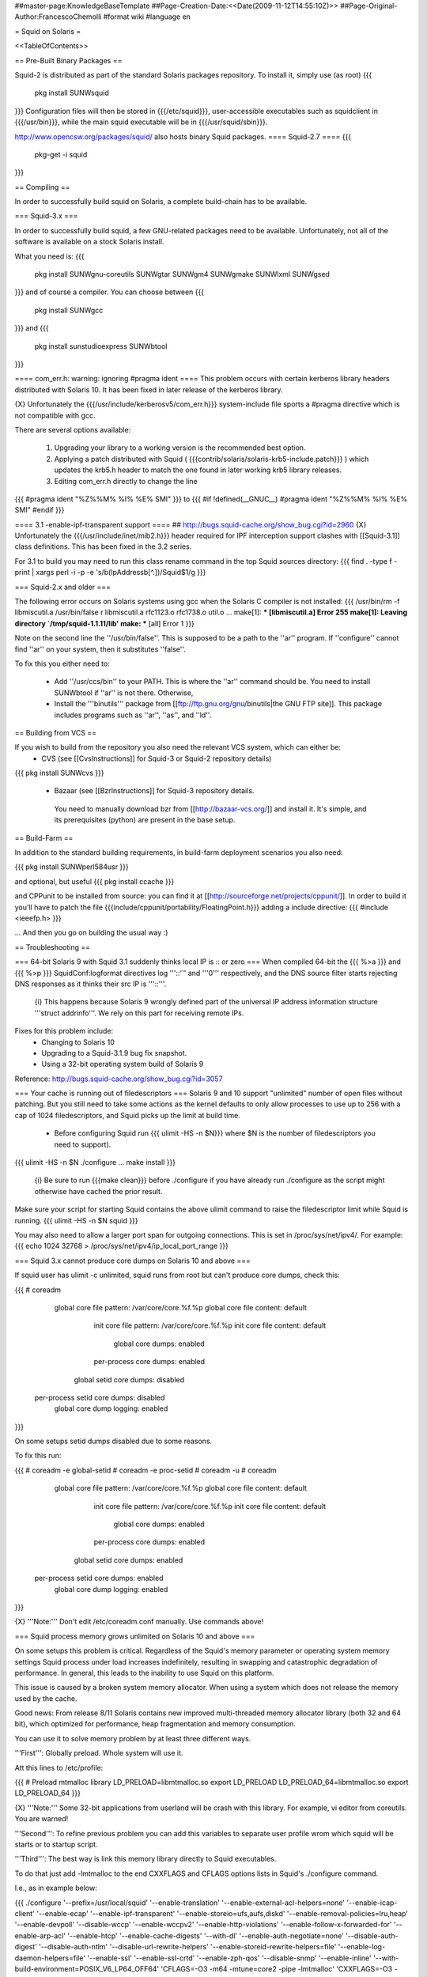 ##master-page:KnowledgeBaseTemplate
##Page-Creation-Date:<<Date(2009-11-12T14:55:10Z)>>
##Page-Original-Author:FrancescoChemolli
#format wiki
#language en

= Squid on Solaris =

<<TableOfContents>>

== Pre-Built Binary Packages ==

Squid-2 is distributed as part of the standard Solaris packages repository. To install it, simply use (as root)
{{{
 pkg install SUNWsquid
}}}
Configuration files will then be stored in {{{/etc/squid}}}, user-accessible executables such as squidclient in {{{/usr/bin}}}, while the main squid executable will be in {{{/usr/squid/sbin}}}.

http://www.opencsw.org/packages/squid/ also hosts binary Squid packages.
==== Squid-2.7 ====
{{{
 pkg-get -i squid
}}}

== Compiling ==

In order to successfully build squid on Solaris, a complete build-chain has to be available.

=== Squid-3.x ===

In order to successfully build squid, a few GNU-related packages need to be available. Unfortunately, not all of the software is available on a stock Solaris install.

What you need is:
{{{
 pkg install SUNWgnu-coreutils SUNWgtar SUNWgm4 SUNWgmake SUNWlxml  SUNWgsed
}}}
and of course a compiler. You can choose between
{{{
 pkg install SUNWgcc
}}}
and 
{{{
 pkg install sunstudioexpress SUNWbtool
}}}

==== com_err.h: warning: ignoring #pragma ident ====
This problem occurs with certain kerberos library headers distributed with Solaris 10. It has been fixed in later release of the kerberos library.

{X} Unfortunately the {{{/usr/include/kerberosv5/com_err.h}}} system-include file sports a #pragma directive which is not compatible with gcc.

There are several options available:

 1. Upgrading your library to a working version is the recommended best option.

 2. Applying a patch distributed with Squid ( {{{contrib/solaris/solaris-krb5-include.patch}}} ) which updates the krb5.h header to match the one found in later working krb5 library releases.

 3. Editing com_err.h directly to change the line 
{{{
#pragma ident   "%Z%%M% %I%     %E% SMI"
}}}
to
{{{
#if !defined(__GNUC__)
#pragma ident   "%Z%%M% %I%     %E% SMI"
#endif
}}}


==== 3.1 -enable-ipf-transparent support ====
## http://bugs.squid-cache.org/show_bug.cgi?id=2960
{X} Unfortunately the {{{/usr/include/inet/mib2.h}}} header required for IPF interception support clashes with [[Squid-3.1]] class definitions. This has been fixed in the 3.2 series.

For 3.1 to build you may need to run this class rename command in the top Squid sources directory:
{{{
find . -type f -print | xargs perl -i -p -e 's/\b(IpAddress\b[^.])/Squid$1/g
}}}

=== Squid-2.x and older ===

The following error occurs on Solaris systems using gcc when the Solaris C
compiler is not installed:
{{{
/usr/bin/rm -f libmiscutil.a
/usr/bin/false r libmiscutil.a rfc1123.o rfc1738.o util.o ...
make[1]: *** [libmiscutil.a] Error 255
make[1]: Leaving directory `/tmp/squid-1.1.11/lib'
make: *** [all] Error 1
}}}

Note on the second line the ''/usr/bin/false''.   This is supposed
to be a path to the ''ar'' program.  If ''configure'' cannot find ''ar''
on your system, then it substitutes ''false''.

To fix this you either need to:

  * Add ''/usr/ccs/bin'' to your PATH.  This is where the ''ar'' command should be.  You need to install SUNWbtool if ''ar'' is not there.  Otherwise,
  * Install the '''binutils''' package from [[ftp://ftp.gnu.org/gnu/binutils|the GNU FTP site]]. This package includes programs such as ''ar'', ''as'', and ''ld''.


== Building from VCS ==

If you wish to build from the repository you also need the relevant VCS system, which can either be:
 * CVS (see [[CvsInstructions]] for Squid-3 or Squid-2 repository details)
{{{
pkg install SUNWcvs
}}}

 * Bazaar (see [[BzrInstructions]] for Squid-3 repository details.
  You need to manually download bzr from [[http://bazaar-vcs.org/]] and install it. It's simple, and its prerequisites (python) are present in the base setup.

== Build-Farm ==

In addition to the standard building requirements, in build-farm deployment scenarios you also need:

{{{
pkg install SUNWperl584usr
}}}

and optional, but useful
{{{
pkg install ccache
}}}

and CPPunit to be installed from source: you can find it at [[http://sourceforge.net/projects/cppunit/]]. In order to build it you'll have to patch the file {{{include/cppunit/portability/FloatingPoint.h}}} adding a include directive:
{{{
#include <ieeefp.h>
}}}

...
And then you go on building the usual way :)

== Troubleshooting ==

=== 64-bit Solaris 9 with Squid 3.1 suddenly thinks local IP is :: or zero ===
When compiled 64-bit the {{{ %>a }}} and {{{ %>p }}} SquidConf:logformat directives log '''::''' and '''0''' respectively, and the DNS source filter starts rejecting DNS responses as it thinks their src IP is '''::'''.

 {i} This happens because Solaris 9 wrongly defined part of the universal IP address information structure '''struct addrinfo'''. We rely on this part for receiving remote IPs.

Fixes for this problem include:
 * Changing to Solaris 10
 * Upgrading to a Squid-3.1.9 bug fix snapshot.
 * Using a 32-bit operating system build of Solaris 9

Reference: http://bugs.squid-cache.org/show_bug.cgi?id=3057

=== Your cache is running out of filedescriptors ===
Solaris 9 and 10 support "unlimited" number of open files without patching. But you still need to take some actions as the kernel defaults to only allow processes to use up to 256 with a cap of 1024 filedescriptors, and Squid picks up the limit at build time.

 * Before configuring Squid run {{{ ulimit -HS -n $N}}} where $N is the number of filedescriptors you need to support).
{{{
ulimit -HS -n $N
./configure ...
make install
}}}

 {i} Be sure to run {{{make clean}}} before ./configure if you have already run ./configure as the script might otherwise have cached the prior result.

Make sure your script for starting Squid contains the above ulimit command to raise the filedescriptor limit while Squid is running.
{{{
ulimit -HS -n $N
squid
}}}

You may also need to allow a larger port span for outgoing connections. This is set in /proc/sys/net/ipv4/. For example:
{{{
echo 1024 32768 > /proc/sys/net/ipv4/ip_local_port_range
}}}

=== Squid 3.x cannot produce core dumps on Solaris 10 and above ===

If squid user has ulimit -c unlimited, squid runs from root but can't produce core dumps, check this:

{{{
# coreadm
     global core file pattern: /var/core/core.%f.%p
     global core file content: default
       init core file pattern: /var/core/core.%f.%p
       init core file content: default
            global core dumps: enabled
       per-process core dumps: enabled
      global setid core dumps: disabled
 per-process setid core dumps: disabled
     global core dump logging: enabled
}}}

On some setups setid dumps disabled due to some reasons.

To fix this run:

{{{
# coreadm -e global-setid
# coreadm -e proc-setid
# coreadm -u
# coreadm
     global core file pattern: /var/core/core.%f.%p
     global core file content: default
       init core file pattern: /var/core/core.%f.%p
       init core file content: default
            global core dumps: enabled
       per-process core dumps: enabled
      global setid core dumps: enabled
 per-process setid core dumps: enabled
     global core dump logging: enabled
}}}

{X} '''Note:''' Don't edit /etc/coreadm.conf manually. Use commands above!

=== Squid process memory grows unlimited on Solaris 10 and above ===

On some setups this problem is critical. Regardless of the Squid's memory parameter or operating system memory settings Squid process under load increases indefinitely, resulting in swapping and catastrophic degradation of performance. In general, this leads to the inability to use Squid on this platform.

This issue is caused by a broken system memory allocator. When using a system which does not release the memory used by the cache.

Good news: From release 8/11 Solaris contains new improved multi-threaded memory allocator library (both 32 and 64 bit), which optimized for performance, heap fragmentation and memory consumption.

You can use it to solve memory problem by at least three different ways.

'''First''': Globally preload. Whole system will use it.

Att this lines to /etc/profile:

{{{
# Preload mtmalloc library
LD_PRELOAD=libmtmalloc.so
export LD_PRELOAD
LD_PRELOAD_64=libmtmalloc.so
export LD_PRELOAD_64
}}}

{X} '''Note:''' Some 32-bit applications from userland will be crash with this library. For example, vi editor from coreutils. You are warned!

'''Second''': To refine previous problem you can add this variables to separate user profile wrom which squid will be starts or to startup script.

'''Third''': The best way is link this memory library directly to Squid executables.

To do that just add -lmtmalloc to the end CXXFLAGS and CFLAGS options lists in Squid's ./configure command.

I.e., as in example below:

{{{
./configure '--prefix=/usr/local/squid' '--enable-translation' '--enable-external-acl-helpers=none' '--enable-icap-client' '--enable-ecap' '--enable-ipf-transparent' '--enable-storeio=ufs,aufs,diskd' '--enable-removal-policies=lru,heap' '--enable-devpoll' '--disable-wccp' '--enable-wccpv2' '--enable-http-violations' '--enable-follow-x-forwarded-for' '--enable-arp-acl' '--enable-htcp' '--enable-cache-digests' '--with-dl' '--enable-auth-negotiate=none' '--disable-auth-digest' '--disable-auth-ntlm' '--disable-url-rewrite-helpers' '--enable-storeid-rewrite-helpers=file' '--enable-log-daemon-helpers=file' '--enable-ssl' '--enable-ssl-crtd' '--enable-zph-qos' '--disable-snmp' '--enable-inline' '--with-build-environment=POSIX_V6_LP64_OFF64' 'CFLAGS=-O3 -m64 -mtune=core2 -pipe -lmtmalloc' 'CXXFLAGS=-O3 -m64 -mtune=core2 -pipe -lmtmalloc' 'CPPFLAGS=-I/opt/csw/include' 'LDFLAGS=-fPIE -pie -Wl,-z,now' 'PKG_CONFIG_PATH=/usr/local/lib/pkgconfig' --enable-build-info="Intercept/WCCPv2/SSL/CRTD/AUFS/DISKD/eCAP/64/GCC/mtmalloc Production"
}}}

This solution is preferable. It's completely solves memory problem and increases Squid performance, especially with aufs.
----
CategoryKnowledgeBase
